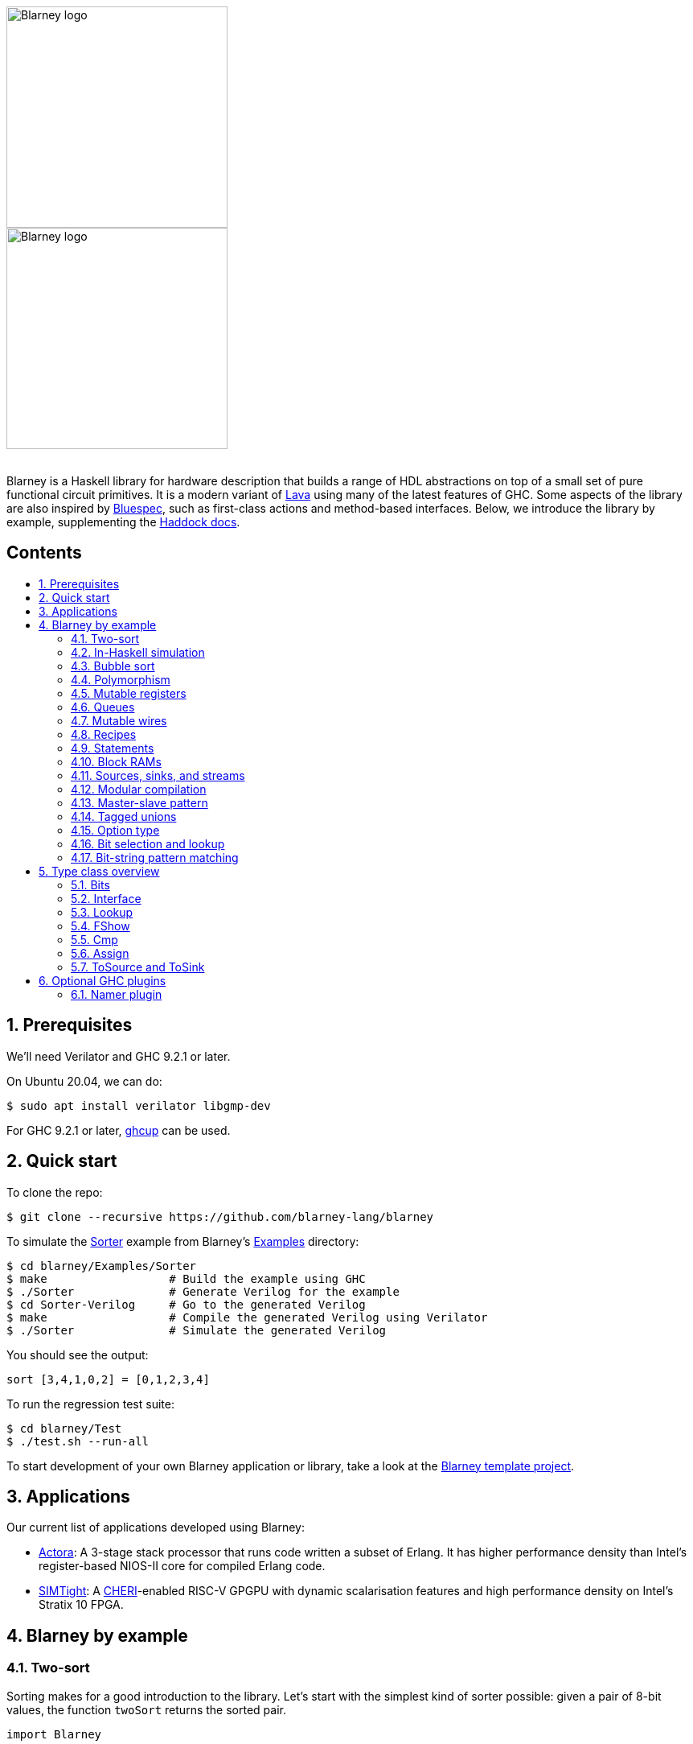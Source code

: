 :toc: macro
:toclevels: 4
:toc-title:
:toc-placement!:
:source-highlighter:

++++
<br/>
++++

image::blarney-logo.svg#gh-light-mode-only[Blarney logo, width=275]
image::blarney-logo-dark.svg#gh-dark-mode-only[Blarney logo, width=275]

++++
<br/>
++++

Blarney is a Haskell library for hardware description that builds a
range of HDL abstractions on top of a small set of pure functional
circuit primitives.  It is a modern variant of
http://citeseerx.ist.psu.edu/viewdoc/download?doi=10.1.1.110.5587&rep=rep1&type=pdf[Lava]
using many of the latest features of GHC.  Some aspects of the library
are also inspired by https://github.com/B-Lang-org/bsc[Bluespec], such
as first-class actions and method-based interfaces.  Below, we
introduce the library by example, supplementing the
http://blarney-lang.github.io/blarney/index.html[Haddock docs].

[discrete]
== Contents

toc::[]

:sectnums:

== Prerequisites

We'll need Verilator and GHC 9.2.1 or later.

On Ubuntu 20.04, we can do:

[source, shell]
----
$ sudo apt install verilator libgmp-dev
----

For GHC 9.2.1 or later, https://www.haskell.org/ghcup/[ghcup] can be
used.

== Quick start

To clone the repo:

[source, shell]
----
$ git clone --recursive https://github.com/blarney-lang/blarney
----

To simulate the
https://github.com/blarney-lang/blarney/tree/master/Examples/Sorter/Sorter.hs[Sorter]
example from Blarney's
https://github.com/blarney-lang/blarney/tree/master/Examples[Examples]
directory:

[source, shell]
----
$ cd blarney/Examples/Sorter
$ make                  # Build the example using GHC
$ ./Sorter              # Generate Verilog for the example
$ cd Sorter-Verilog     # Go to the generated Verilog
$ make                  # Compile the generated Verilog using Verilator
$ ./Sorter              # Simulate the generated Verilog
----

You should see the output:

----
sort [3,4,1,0,2] = [0,1,2,3,4]
----

To run the regression test suite:

[source, shell]
----
$ cd blarney/Test
$ ./test.sh --run-all
----

To start development of your own Blarney application or library, take
a look at the
https://github.com/blarney-lang/template-project/[Blarney template project].

== Applications

Our current list of applications developed using Blarney:

* https://github.com/blarney-lang/actora/[Actora]: A 3-stage stack
processor that runs code written a subset of Erlang. It has higher
performance density than Intel's register-based NIOS-II core for
compiled Erlang code.

* https://github.com/CTSRD-CHERI/SIMTight/[SIMTight]: A
https://cheri-cpu.org[CHERI]-enabled
RISC-V GPGPU with dynamic scalarisation features and high performance
density on Intel's Stratix 10 FPGA.

== Blarney by example

=== Two-sort

Sorting makes for a good introduction to the library.  Let's start
with the simplest kind of sorter possible: given a pair of 8-bit
values, the function `twoSort` returns the sorted pair.

[source, haskell]
----
import Blarney

twoSort :: (Bit 8, Bit 8) -> (Bit 8, Bit 8)
twoSort (a, b) = a .<. b ? ((a, b), (b, a))
----

This definition makes use of three Blarney constructs: the `Bit` type
for bit vectors (parametised by the size of the vector); the
comparison operator `.<.`; and the ternary conditional operator `?`.
A quick test bench to check that it works:

[source, haskell]
----
top :: Module ()
top = always do
  display "twoSort (1,2) = " (twoSort (1,2))
  display "twoSort (2,1) = " (twoSort (2,1))
  finish
----

We use Blarney's `always` construct to perform the given action _on
every clock cycle_.  Blarney actions include statements for displaying
values during simulation (`display`), terminating the simulator
(`finish`), and mutating state (see below).  All statements in an
`Action` execute in parallel, within a single cycle of an implicit
clock.  We can generate Verilog for the test bench as follows.

[source, haskell]
----
main :: IO ()
main = writeVerilogTop top "top" "/tmp/twoSort/"
----

Compiling this and running the resulting executable will produce
Verilog in the `/tmp/twoSort` directory, including a makefile to build
a Verilator simulator.  The simulator can be built and run as follows.

[source, shell]
----
$ cd /tmp/twoSort
$ make
$ ./top
twoSort (1,2) = (1,2)
twoSort (2,1) = (1,2)
----

=== In-Haskell simulation

Sometimes it can be convenient to skip Verilog generation, and use the
in-Haskell simulator.

[source, haskell]
----
main :: IO ()
main = simulate top
----

Now after running `./Sorter` we see the test bench output directly.

[source, shell]
----
$ ./Sorter
twoSort (1,2) = (1,2)
twoSort (2,1) = (1,2)
----

The in-Haskell simulator is much slower than Verilator, but can be
more convenient for small designs.  It is currently an experimental
feature; using Verilator is the recommended method of simulating
Blarney designs.

=== Bubble sort

We can build a general _N_-element sorter by connecting together
multiple two-sorters.  One of the simplest ways to do this is the
_bubble sort_ network.  The key component is a function `bubble` that
takes a list of inputs and returns a new list in which the smallest
element comes first.

[source, haskell]
----
bubble :: [Bit 8] -> [Bit 8]
bubble [] = []
bubble [x] = [x]
bubble (x:y:rest) = bubble (small:rest) ++ [large]
  where (small, large) = twoSort (x, y)
----

If we repeatedly call `bubble` then we end up with a sorted list.

[source, haskell]
----
sort :: [Bit 8] -> [Bit 8]
sort [] = []
sort xs = smallest : sort rest
  where smallest:rest = bubble xs
----

Running the test bench

[source, haskell]
----
top :: Module ()
top = always do
  let inputs = [3, 4, 1, 0, 2]
  display "sort " inputs " = " (sort inputs)
  finish
----

in simulation yields:

----
sort [3,4,1,0,2] = [0,1,2,3,4]
----

To see that the `sort` function really is describing a circuit, let's
draw the circuit digram for a 5-element bubble sorter.

----
        -->.
           |
        -->+---.
           |   |
Inputs  -->+---+---.
           |   |   |
        -->+---+---+---.
           |   |   |   |
        -->+---+---+---+---.
           |   |   |   |   |
           v   v   v   v   v

                Outputs
----

The input list is supplied on the left, and the sorted output list is
produced at the bottom.  Each `+` denotes a two-sorter that takes
inputs from the top and the left, and produces the smaller value to
the bottom and the larger value to the right.  See
https://pdfs.semanticscholar.org/de30/22efc5aec833d7b52bd4770a382fea729bba.pdf[The
design and verification of a sorter core] for a more in-depth
exploration of sorting circuits in Haskell.

=== Polymorphism

For simplicity, we've made our sorter specific to lists of 8-bit values.  But
if we look at the types of the primitive functions it uses, we can see that it
actually has a more general type.

[source, haskell]
----
(.<.) :: Cmp a  => a -> a -> Bit 1
(?)   :: Bits a => Bit 1 -> (a, a) -> a
----

So `.<.` can be used on any type in the
http://blarney-lang.github.io/blarney/Blarney-Core-Bit.html#t:Cmp[Cmp] (comparator)
class.  Similarly, `?` can be used on any type in the <<Bits>>
class (which allows packing to a bit vector and back again). So a more generic
definition of `twoSort` would be:

[source, haskell]
----
twoSort :: (Bits a, Cmp a) => (a, a) -> (a, a)
twoSort (a, b) = a .<. b ? ((a, b), (b, a))
----

Indeed, this would be the type inferred by the Haskell compiler if no type
signature was supplied.  Using Haskell's rebindable syntax, we can also use an
if-then-else expression instead of the ternary conditional operator:

[source, haskell]
----
twoSort :: (Bits a, Cmp a) => (a, a) -> (a, a)
twoSort (a, b) = if a .<. b then (a, b) else (b, a)
----

=== Mutable registers

So far, we've only seen `display` and `finish` actions inside a Blarney module.
Also supported are creation and assignment of registers.  To illustrate, here
is a module that creates a 4-bit `cycleCount` register, increments it on each
cycle, stopping when it reaches 10.

[source, haskell]
----
top :: Module ()
top = do
  -- Create a register
  cycleCount :: Reg (Bit 4) <- makeReg 0

  always do
    -- Increment on every cycle
    cycleCount <== cycleCount.val + 1

    -- Display value on every cycle
    display "cycleCount = " cycleCount.val

    -- Terminate simulation when count reaches 10
    when (cycleCount.val .==. 10) do
      display "Finished"
      finish
----

This example introduces a number of new library functions: `makeReg`
creates a register, initialised to the given value; the `val` field
yields the current value of the register; and `when` allows
conditional actions to be introduced.  We can use if-then-else in an
`Action` context.  For example, the final three lines above could have
been written as:

[source, haskell]
----
  -- Terminate simulation when count reaches 10
  if cycleCount.val .==. 10
    then do
      display "Finished"
      finish
    else
      display "Not finished"
----

Running `top` in simulation gives

----
cycleCount = 0
cycleCount = 1
cycleCount = 2
cycleCount = 3
cycleCount = 4
cycleCount = 5
cycleCount = 6
cycleCount = 7
cycleCount = 8
cycleCount = 9
cycleCount = 10
Finished
----

=== Queues

Queues (also known as FIFOs) are a commonly used abstraction in hardware
design.  Blarney provides http://blarney-lang.github.io/blarney/Blarney-Queue.html[a
range of different queue implementations], all of which implement the following
interface available when importing `Blarney.Queue`.

[source, haskell]
----
-- Queue interface
data Queue a =
  Queue {
    notEmpty :: Bit 1           -- Is the queue non-empty?
  , notFull  :: Bit 1           -- Is there any space in the queue?
  , enq      :: a -> Action ()  -- Insert an element (assuming notFull)
  , deq      :: Action ()       -- Remove the first element (assuming canDeq)
  , canDeq   :: Bit 1           -- Guard on the deq and first methods
  , first    :: a               -- View the first element (assuming canDeq)
  }
----

The type `Queue a` represents a queue holding elements of type `a`, and
provides a range of standard functions on queues.  The `enq` method should only
be called when `notFull` is true and the `deq` method should only be called
when `canDeq` is true.  Similarly, the `first` element of the queue is only
valid when `canDeq` is true.  Below, we present the simplest possible
implementation of a one-element queue.

[source, haskell]
----
import Blarney.Queue

-- Simple one-element queue implementation
makeSimpleQueue :: Bits a => Module (Queue a)
makeSimpleQueue = do
  -- Register holding the one element
  reg :: Reg a <- makeReg dontCare

  -- Register defining whether or not queue is full
  full :: Reg (Bit 1) <- makeReg 0

  -- Methods
  return
    Queue {
      notFull  = full.val .==. 0
    , notEmpty = full.val .==. 1
    , enq      = \a -> do reg <== a
                          full <== 1
    , deq      = full <== 0
    , canDeq   = full.val .==. 1
    , first    = reg.val
    }
----

The following simple test bench illustrates how to use a queue.

[source, haskell]
----
-- Small test bench for queues
top :: Module ()
top = do
  -- Instantiate a queue of 8-bit values
  queue :: Queue (Bit 8) <- makeSimpleQueue

  -- Create an 8-bit count register
  count :: Reg (Bit 8) <- makeReg 0

  always do
    count <== count.val + 1

    -- Writer side
    when queue.notFull do
      queue.enq count.val
      display "Enqueued " count.val

    -- Reader side
    when queue.canDeq do
      queue.deq
      display "Dequeued " queue.first

    -- Terminate after 100 cycles
    when (count.val .==. 100) finish
----

=== Mutable wires

_Wires_ are a feature of the `Action` monad that offer a way for separate
action blocks to communicate _within the same clock cycle_.  Whereas assignment
to a register becomes visible on the clock cycle after the assigment occurs,
assignment to a wire is visible on the same cycle as the assignment.  If no
assignment is made to a wire on a particular cycle, then the wire emits its
_default value_ on that cycle.  When multiple assignments to the same wire
occur on the same cycle, the wire emits the bitwise disjunction of all the
assigned values.

To illustrate, let's implement an _n_-bit counter module that supports
increment and decrement operations.

[source, haskell]
----
-- Interface for a n-bit counter
data Counter n =
  Counter {
    inc    :: Action ()
  , dec    :: Action ()
  , output :: Bit n
  }
----

We'd like the counter to support _parallel calls_ to `inc` and `dec`.  That is,
if `inc` and `dec` are called on the same cycle then the counter's `output` is
unchanged.  We'll achieve this using wires.

[source, haskell]
----
makeCounter :: KnownNat n => Module (Counter n)
makeCounter = do
  -- State
  count :: Reg (Bit n) <- makeReg 0

  -- Wires
  incWire :: Wire (Bit 1) <- makeWire 0
  decWire :: Wire (Bit 1) <- makeWire 0

  always do
    -- Increment
    when (incWire.val .&&. inv decWire.val) do
      count <== count.val + 1

    -- Decrement
    when (inv incWire.val .&&. decWire.val) do
      count <== count.val - 1

  -- Interface
  return
    Counter {
      inc = do incWire <== 1
      dec = do decWire <== 1
      output = count.val
    }
----

=== Recipes

State machines are a common way of defining the control-path of a circuit. They
are typically expressed by doing case-analysis of the current state and
manually setting the next state. Quite often however, they can be expressed
more neatly in a http://blarney-lang.github.io/blarney/Blarney-Recipe.html[Recipe] --
a simple imperative language with various control-flow constructs.

[source, haskell]
----
data Recipe =
    Skip                         -- Do nothing (in zero cycles)
  | Tick                         -- Do nothing (in one cycle)
  | Action (Action ())           -- Perform action (in one cycle)
  | Seq [Recipe]                 -- Execute recipes in sequence
  | Par [Recipe]                 -- Fork-join parallelism
  | Wait (Bit 1)                 -- Block until condition holds
  | When (Bit 1) Recipe          -- Conditional recipe
  | If (Bit 1) Recipe Recipe     -- If-then-else recipe
  | While (Bit 1) Recipe         -- Loop
  | Background Recipe            -- Run recipe in background
----

To illustrate, here is a small state machine that computes the factorial of 10.

[source, haskell]
----
fact :: Module ()
fact = do
  -- State
  n   :: Reg (Bit 32) <- makeReg 0
  acc :: Reg (Bit 32) <- makeReg 1

  -- Compute factorial of 10
  let recipe =
        Seq [
          Action do
            n <== 10
        , While (n.val .>. 0) (
            Action do
              n <== n.val - 1
              acc <== acc.val * n.val
          )
        , Action do
            display "fact(10) = " acc.val
            finish
        ]

  runRecipe recipe
----

Blarney provides a lightweight compiler for the `Recipe` language (under 100
lines of code), which we invoke above through the call to `runRecipe`.

A very common use of recipes is to define test sequences.  For example, here is
a simple test sequence for the `Counter` module defined earlier.

[source, haskell]
----
-- Test-bench for a counter
top :: Module ()
top = do
  -- Instantiate an 4-bit counter
  counter :: Counter 4 <- makeCounter

  -- Sample test sequence
  let test =
        Seq [
          Action do
            counter.inc
        , Action do
            counter.inc
        , Action do
            counter.inc
            counter.dec
        , Action do
            display "counter = " counter.output
            finish
        ]

  runRecipe test
----

Here, we increment `counter` on the first cycle, and then again on the second.
On the third cycle, we both increment and decrement it in parallel.  On the
fourth cycle, we display the value and terminate the simulator.

=== Statements

For convenience, recipes can also be constucted using `do` notation.  The
http://blarney-lang.github.io/blarney/Blarney-Stmt.html[Stmt] monad is simply a
wrapper around `Recipe`, which defines monadic bind as sequential composition.
It is entirely syntatic sugar, providing no new functionality.

To illustrate, here's the factorial example from earlier, rewritten using the
`Stmt` monad.

[source, haskell]
----
fact :: Module ()
fact = do
  -- State
  n   :: Reg (Bit 32) <- makeReg 0
  acc :: Reg (Bit 32) <- makeReg 1

  -- Compute factorial of 10
  let stmt = do
        action do
          n <== 10
        while (n.val .>. 0) do
          action do
            n <== n.val - 1
            acc <== acc.val * n.val
        action do
          display "fact(10) = " acc.val
          finish

  runStmt stmt
----

We have found that some users prefer `Recipe` syntax, while others prefer
`Stmt` syntax, so we offer both.

=== Block RAMs

Blarney provides http://blarney-lang.github.io/blarney/Blarney-Core-RAM.html[a variety
of block RAM modules] commonly supported on FPGAs.  They are all based around
the following interface.

[source, haskell]
----
-- Block RAM interface
-- (Parameterised by the address width a and the data width d)
data RAM a d =
  RAM {
    load    :: a -> Action ()
  , store   :: a -> d -> Action ()
  , out     :: d
  }
----

When a `load` is issued for a given address, the value at that address appears
on `out` on the next clock cycle.  When a `store` is issued, the value is
written to the RAM on the current cycle, and a load of the new value can be
requested on the subsequent cycle.  A parallel `load` and `store` should only
be issued on the same cycle if the RAM has been created as a dual-port RAM (as
opposed to a single-port RAM).  To illustrate, here is a test bench that
creates a single-port block RAM and performs a `store` followed by a `load`.

[source, haskell]
----
top :: Module ()
top = do
  -- Instantiate a 256 element RAM of 5-bit values
  ram :: RAM (Bit 8) (Bit 5) <- makeRAM

  -- Write 10 to ram[0] and read it back again
  runStmt do
    action do
      store ram 0 10
    action do
      load ram 0
    action do
      display "Got " ram.out
      finish
----

Somewhat-related to block RAMs are
http://blarney-lang.github.io/blarney/Blarney-Core-Module.html#t:RegFile[register
files].  The difference is that a register file allows the value at an address
to be determined _within_ a clock cycle.  It also allows any number of reads
and writes to be performed within the same cycle.  Register files have the
following interface.

[source, haskell]
----
data RegFile a d =
  RegFile {
    index  :: a -> d                -- Read
  , update :: a -> d -> Action()    -- Write
  }
----

To read from a register file, use the `index` method or the generic lookup
operator `!`.  Unlike block RAMs, register files (especially large ones) do not
always map efficiently onto hardware, so use with care!

=== Sources, sinks, and streams

[#sources-sinks-streams]

Sources and sinks are commonly-used flow-control abstractions in
hardware description.  They are often used to implement hardware
modules that produce or consume data at a _variable rate_, depending
on internal details of the module that the implementer does not wish
to (or is unable to) expose.  In Blarney,
http://blarney-lang.github.io/blarney/Blarney-SourceSink.html[sources
and sinks] are captured by the following interfaces.

[source, haskell]
----
-- Data is consumed from a source
data Source t =
  Source {
    -- The next value being produced by the source
    peek :: t
    -- Invoke this action to consume the next value
  , consume :: Action ()
    -- Can the source currently be peeked or consumed?
  , canPeek :: Bit 1
  }

-- Data is injected into a sink
data Sink t =
  Sink {
    -- Can a value be injected into the sink?
    canPut :: Bit 1
    -- Inject the given value into the sink
  , put :: t -> Action ()
  }

-- A stream is another name for a source (discussed below)
type Stream t = Source t
----

A queue is both a source and a sink.

[source, haskell]
----
-- Convert a queue to a source
instance ToSource (Queue t) t where
  toSource :: Queue t -> Source t
  toSource q =
    Source {
      canPeek  = q.canDeq
    , peek     = q.first
    , consume  = q.deq
    }

-- Convert a queue to a sink
instance ToSink (Queue t) t where
  toSink :: Queue t -> Sink t
  toSink q =
    Sink {
      canPut = q.notFull
    , put    = q.enq
    }

-- Another name for toSource (discussed below)
toStream :: ToSource a b => a -> Stream b
toStream = toSource
----

Sources and sinks can be
https://blarney-lang.github.io/blarney/Blarney-Connectable.html[connected
together].

Note that taking a sink as a function argument (input) is very similar
to returning a source as a function result (output).  Both allow the
function to produce data at a variable rate.  Is it therefore
redundant to provide both `Source` and `Sink`?  Not quite. When a
function takes a sink as input, it knows when the caller is ready to
consume before producing data; when a function returns a source as
output, it knows when the caller does consume after producing data.
This subtle difference can be important when the programmer wants
minimise buffering and latency between producer and consumer.  Often
though, we don't mind buffering (it's good for Fmax) so our convention
is to use the `Stream` type in most circumstances.

As an example, here's a function that increments each value in an
input stream to produce an output stream.

[source, haskell]
----
inc :: Stream (Bit 8) -> Module (Stream (Bit 8))
inc xs = do
  -- Output buffer
  buffer <- makeQueue

  always do
    -- Incrementer
    when (xs.canPeek .&&. buffer.notFull) do
      xs.consume
      buffer.enq (xs.peek + 1)

  -- Convert buffer to a stream
  return (toStream buffer)
----

=== Modular compilation

So far we've seen examples of top-level modules, i.e. modules with no inputs or
outputs, being converted to Verilog.  In fact, any Blarney function whose
inputs and outputs are members of the
http://blarney-lang.github.io/blarney/Blarney-Core-Interface.html[Interface] class can
be converted to Verilog (and the `Interface` class supports generic deriving).
To illustrate, we can convert the function `inc` (defined
<<sources-sinks-streams, above>>) into
a Verilog module as follows.

[source, haskell]
----
main :: IO ()
main = writeVerilogModule inc "inc" "/tmp/inc"
----

The generated Verilog module `/tmp/inc/inc.v` has the following
interface:

[source, systemverilog]
----
module inc(
  input  wire clock
, input  wire reset
, output wire [0:0] in0_consume_en
, input  wire [0:0] in0_canPeek
, input  wire [7:0] in0_peek
, input  wire [0:0] out_consume_en
, output wire [7:0] out_peek
, output wire [0:0] out_canPeek
);
----

Considering the definition of the `Stream` type, the correspondance between the
Blarney and the Verilog is quite clear:

[cols="1,3", options="header"]
|===
|Signal
|Description

|`in0_consume_en`
|Output asserted whenever the module consumes an element from the input stream.

|`in0_canPeek`
|Input signalling when there is data available in the input stream.

|`in0_peek`
|Input containing the next value in the input stream.

|`out_canPeek`
|Output asserted whenever there is data available in the output stream.

|`out_peek`
|Output containing the next value in the output stream.

|`out_consume_en`
|Input signalling when the caller consumes an element from the output stream.
|===

It is also possible to instantiate a Verilog module inside a Blarney
description.  To illustrate, here is a function that creates an instance of the
Verilog `inc` module shown above.

[source, haskell]
----
-- This function creates an instance of a Verilog module called "inc"
makeInc :: Stream (Bit 8) -> Module (Stream (Bit 8))
makeInc = makeInstance "inc"
----

Notice that interface of the Verilog module being instantiated is determined
from the type signature.  Here's a sample top-level module that uses the
`makeInc` function:

[source, haskell]
----
top :: Module ()
top = do
  -- Counter
  count :: Reg (Bit 8) <- makeReg 0

  -- Input buffer
  buffer <- makeQueue

  -- Create an instance of inc
  out <- makeInc (toStream buffer)

  always do
    -- Fill input
    when buffer.notFull do
      buffer.enq count.val
      count <== count.val + 1

    -- Consume
    when out.canPeek do
      out.consume
      display "Got " out.peek
      when (out.peek .==. 100) finish
----

Using the following `main` function we can generate both the `inc` module and a
top-level module that instantiates it.

[source, haskell]
----
main :: IO ()
main = do
  let dir = "/tmp/inc"
  writeVerilogModule inc "inc" dir
  writeVerilogTop top "top" dir
----

Using this approach, we can maintain the module hierarchy of a Blarney
design whenever we generate Verilog, rather than having to flatten it
to big monolithic netlist.  This technique can also be used to
instantiate any Verilog module within a Blarney design.

When simply marking netlist boundaries within a Blarney design, the
`makeInstance`/`writeVerilogModule` combination is rather low-level
and error-prone.  In particular, there is no requirement for the type
of the instance to match the type of the module, and it would be nice
to specify a boundary in a backend-independent way.  To solve these
problems, Blarney provides a `makeBoundary` function.  We can now
define `makeInc` as:

[source, haskell]
----
makeInc :: Stream (Bit 8) -> Module (Stream (Bit 8))
makeInc = makeBoundary "inc" inc
----

Unlike `makeInstance`, `makeBoundary` takes the module to instantiate
as an argument.  The type of the argument to `makeBoundary` must match
the return type:

[source, haskell]
----
makeBoundary :: Modular m => String -> m -> m
----

This means that it is unncessary to supply a type signature for
`makeInc` now; it will be inferred.  Furthermore, the top-level of our
design no longer needs to call `writeVerilogModule` for the `inc`
module because Blarney now knows how to generate a module for any
instance that it encounters.

=== Master-slave pattern

This is a common pattern in hardware design.  Suppose we wish to move
a multiplier out of a module and into an separate slave module, where
the slave takes requests (pairs of 32-bit integers to multiply) and
produces responses (32-bit results).

[source, haskell]
----
type MulReq  = (Bit 32, Bit 32)
type MulResp = Bit 32
----

The slave component might be defined as:

[source, haskell]
----
slave :: Stream MulReq -> Module (Stream MulResp)
slave reqs = do
  resps <- makeQueue

  always do
    when (reqs.canPeek .&&. resps.notFull) do
      reqs.consume
      let (a, b) = reqs.peek
      resps.enq (a * b)

  return (toStream resps)
----

The master component produces requests for the slave, and consumes responses
from the slave.  In the example below, the master simply asks the slave to
multiply 2 by 2, waits for the response, and then terminates the simulation.

[source, haskell]
----
master :: Stream MulResp -> Module (Stream MulReq)
master resps = do
  reqs <- makeQueue

  runStmt do
    wait reqs.notFull
    action do
      reqs.enq (2, 2)
    wait resps.canPeek
    action do
      resps.consume
      display "Result: " resps.peek
      finish

  return (toStream reqs)
----

The top-level module which connects the master and the slave needs to introduce
a cycle, which can be achieved simply using Haskell's recursive-do (`mdo`)
notation:

[source, haskell]
----
top :: Module ()
top = mdo
  resps <- slave reqs
  reqs <- master resps
  return ()
----

=== Tagged unions

[#tagged-unions]

Sum types such as

[source, haskell]
----
data Either a b = Left a | Right b
----

do not permit generic deriving for the `Bits` class, so cannot be used
for circuit-time values.  (An elaboration-time value cannot be
influenced by a circuit-time value, making the definition of `unpack`
problematic for sum types, at least without resorting to language
plugins). However, Blarney does support _tagged unions_, allowing the
following definition.

[source, haskell]
----
import Blarney.TaggedUnion

type Either a b =
  TaggedUnion [
    "left"  ::: a
  , "right" ::: b
  ]
----

The API for tagged unions is illustrated by the sample functions below.

[source, haskell]
----
makeLeft :: Bits a => a -> Either a b
makeLeft x = tag #left x

isLeft :: Either a b -> Bit 1
isLeft x = x `is` #left

isRight :: Either a b -> Bit 1
isRight x = x `is` #right

getLeft :: Bits a => Either a b -> a
getLeft x = untag #left x

getLeftOrZero :: Bits a => Either a b -> a
getLeftOrZero x = untagDefault #left zero x

exampleAction :: Action ()
exampleAction = do
  let foo :: Either (Bit 2) (Bit 4) = tag #right 15
  whenTagged #right foo \r -> do
    display "Right val: " r
----

=== Option type

The 
http://blarney-lang.github.io/blarney/Blarney-Option.html#t:Option[Option]
type, defined in the
http://blarney-lang.github.io/blarney/Blarney-Option.html[Blarney.Option]
module, is a commonly used Blarney type, similar to `Maybe` in
Haskell except defined as a product type rather than a sum type:

[source, haskell]
----
data Option a =
  Option {
    valid :: Bit 1
  , val :: a
  }
----

It captures a value that may or may not be valid. Our use of a product
type is motiviated by a few reasons: (1) the <<Bits>> class does
<<Bits, not support Haskell sum types>>; (2) <<tagged-unions, tagged
unions>> feel overkill in this case as the `valid` field is only a
single bit; and (3) the nature of hardware is to always compute a
value and then to select whether or not to use it, which corresponds
with the use of a product type.

Helper functions are provided for constructing optional values:

[source, haskell]
----
-- Construct an optional value with no value present
none :: Bits a => Option a
none = Option { valid = false, val = dontCare }

-- Construct an optional value with a value present
some :: a -> Option a
some a = Option { value = true, val = a }
----

Note that the definition of `none` requires a <<Bits>> constraint
because
https://blarney-lang.github.io/blarney/Blarney-Core-Prelude.html#v:dontCare[dontCare]
has type `forall a. Bits a => a`.

=== Bit selection and lookup

Bit selection operators are used to extract a subset of bits out of a
bit-vector.  There are different flavours, depending on whether the indices are
_type-level_ numbers, _elaboration-time_ numbers, or _circuit-level_ numbers.

For type-level indices, we provide functions
http://blarney-lang.github.io/blarney/Blarney-Core-Bit.html#v:at[at] and
http://blarney-lang.github.io/blarney/Blarney-Core-Bit.html#v:slice[slice], and use
type application to specify the type-level indices:

[source, haskell]
----
-- Extract most-sigificant bit of a byte
msb :: Bit 8 -> Bit 1
msb x = at @7 x

-- Extract upper 4 bits of a byte
upperNibble :: Bit 8 -> Bit 4
upperNibble x = slice @7 @4 x
----

For elaboration-time indices of type `Int`, we provide
http://blarney-lang.github.io/blarney/Blarney-Core-Bit.html#v:unsafeAt[unsafeAt] and
http://blarney-lang.github.io/blarney/Blarney-Core-Bit.html#v:unsafeSlice[unsafeSlice]:

[source, haskell]
----
-- Extract most-sigificant bit of a byte
msb :: Bit 8 -> Bit 1
msb x = unsafeAt 7 x

-- Extract upper 4 bits of a byte
upperNibble :: Bit 8 -> Bit 4
upperNibble x = unsafeSlice (7, 4) x
----

The argument to `unsafeAt` could be out of range, and the result of
`unsafeSlice` could have a different width to that implied by the
range.  Such cases will not be caught by the type checker and will
lead to error messages at circuit generation time, hence the "unsafe"
prefix on the function names.

Finally, for circuit-level indicies of type `Bit n`, the generic lookup
operator `!` can be used:

[source, haskell]
----
-- Extract bit from byte at given index
getBit :: Bit 8 -> Bit 3 -> Bit 1
getBit x i = x!i
----

Blarney's generic lookup operator `x!i` returns the element of `x` at
index `i`, and works for many different types of `x` and `i`.  See
the <<Lookup>> class for more details.

=== Bit-string pattern matching

Recent work on specifying and implementing ISAs led us to develop two libraries
for doing bit-string pattern matching.  The first,
http://blarney-lang.github.io/blarney/Blarney-BitPat.html[BitPat], is statically-typed
and based on the paper https://core.ac.uk/download/pdf/50525461.pdf[Type-safe
pattern combinators].  The second,
http://blarney-lang.github.io/blarney/Blarney-BitScan.html[BitScan], is dynamically
typed but more expressive.  As an example, `BitScan`, let's us define the
following instruction decoder for a tiny subset of RISC-V.

[source, haskell]
----
import Blarney.BitScan

-- Semantics of add instruction
add :: Bit 5 -> Bit 5 -> Bit 5 -> Action ()
add rs2 rs1 rd = display "add r" rd ", r" rs1 ", r" rs2

-- Semantics of addi instruction
addi :: Bit 12 -> Bit 5 -> Bit 5 -> Action ()
addi imm rs1 rd = display "addi r" rd ", r" rs1 ", " imm

-- Semantics of store instruciton
sw :: Bit 12 -> Bit 5 -> Bit 5 -> Action ()
sw imm rs2 rs1 = display "sw r" rs2 ", " imm "(r" rs1 ")"

top :: Module ()
top = always do
  -- Sample RISC-V store-word instruction
  let instr :: Bit 32 = 0b1000000_00001_00010_010_00001_0100011

  -- Dispatch
  match instr
    [
      "0000000   rs2[4:0]  rs1[4:0] 000 rd[4:0]  0110011" ==> add,
      "          imm[11:0] rs1[4:0] 000 rd[4:0]  0010011" ==> addi,
      "imm[11:5] rs2[4:0]  rs1[4:0] 010 imm[4:0] 0100011" ==> sw
    ]

  finish
----

The nice thing about this decoder is that the _scattered immediate_ field `imm`
in the `sw` instruction is automatically assembled by the library.  That is,
the `imm[11:5]` part of the immediate is combined with the `imm[4:0]` part to
give the final 12-bit immediate value passed to the right-hand-side function.
Scattered immediates appear a lot in the RISC-V specification.  Thanks to Jon
Woodruff for suggesting this feature!
For a fuller example of the `BitScan` module, see the Pebbles RV32I
https://github.com/blarney-lang/pebbles/blob/master/src/Pebbles/Instructions/RV32_I.hs[instruction decoder].

== Type class overview

=== Bits

Any type in the http://blarney-lang.github.io/blarney/Blarney-Core-Bits.html[Bits]
class can be represented in hardware, e.g.  stored in a wire, a register, or a
RAM.

[source, haskell]
----
class Bits a where
  type SizeOf a :: Nat
  sizeOf        :: a -> Int
  pack          :: a -> Bit (SizeOf a)
  unpack        :: Bit (SizeOf a) -> a
----

The `Bits` class supports _generic deriving_.  For example, suppose we have a
simple data type for memory requests:

[source, haskell]
----
data MemReq =
  MemReq {
    memOp   :: Bit 1    -- Is it a load or a store request?
  , memAddr :: Bit 32   -- 32-bit address
  , memData :: Bit 32   -- 32-bit data for stores
  }
  deriving (Generic, Bits)
----

To make this type a member of the `Bits` class, we have suffixed it with
`derving (Generic, Bits)`.  The generic deriving mechanism for `Bits` does not
support _sum types_: there is no way to convert a bit-vector (run-time circuit
value) to a sum type (elaboration-time value) using the circuit primitives
provided by Blarney. However, see <<tagged-unions, tagged unions>> for
an alternative way to capture sum types in Blarney.

=== Interface

Any type in the
http://blarney-lang.github.io/blarney/Blarney-Core-Interface.html[Interface] class can
be used as a module input or output when doing <<modular-compilation, modular
compilation>>.  Furthermore, collections of interfaces can be indexed by
circuit-time values using the `!` operator.  To illustrate, here is an example
circuit to split a stream of <<bits, MemReq>> into four streams, using the
lower two bits of the address to decide which output stream to use.

[source, haskell]
----
split :: Stream MemReq -> Module [Stream MemReq]
split reqs = do
  -- Create a list of 4 queues
  queues :: [Queue MemReq] <- replicateM 4 makeQueue

  always do
    -- Consume request, and put into appropriate queue
    when reqs.canPeek do
      let i :: Bit 2 = truncate reqs.peek.memAddr
      when (queues!i).notFull do
        reqs.consume
        (queues!i).enq reqs.peek

  return (map toStream queues)
----

The `Interface` class supports generic deriving: just add `Interface` to the
deriving clause for the datatype.  In the above example, `MemReq` is an
`Interface`, and so too is `Queue a` for any `a` that is also an `Interface`.

=== Lookup

The generic lookup operator `!` is provided by the
http://blarney-lang.github.io/blarney/Blarney-Core-Lookup.html[Lookup] class.

[source, haskell]
----
-- Index a collection 'c' of elements 'e' using index 'i'
class Lookup c i e | c -> e where
  (!) :: c -> i -> e
----

A wide range of combinations of types are supported.  The functional dependency
`c -> e` allows the return type to be inferred from the collection type.

=== FShow

Any value whose type is in the
http://blarney-lang.github.io/blarney/Blarney-Core-FShow.html[FShow] class, or any
value of type `Format`, can be passed as arguments to the variadic `display`
function.

[source, haskell]
----
class FShow a where
  fshow     :: a -> Format
  fshowList :: [a] -> Format     -- Has default definition

-- Abstract data type for things that can be displayed
newtype Format

-- Format constructors
mempty :: Format                         -- Empty (from Monoid class)
(<>)   :: Format -> Format -> Format     -- Append (from Monoid class)
----

As an example, here is how the `FShow` instance for pairs is defined.

[source, haskell]
----
-- Example instance: displaying pairs
instance (FShow a, FShow b) => FShow (a, b) where
  fshow (a, b) = fshow "(" <> fshow a <> fshow "," <> fshow b <> fshow ")"
----

The `FShow` class supports generic deriving.

The radix and padding used to display a bit vector can be specified using the
following functions.

[source, haskell]
----
-- Display bit vector in binary with given amount of zero padding
formatBin :: Int -> Bit n -> Format

-- Display bit vector in decimal with given amount of zero padding
formatDec :: Int -> Bit n -> Format

-- Display bit vector in hex with given amount of zero padding
formatHex :: Int -> Bit n -> Format
----

The `FShow` instance for `Bit n` uses decimal format with no padding.
Another useful format combinator is `formatCond cond fmt` which
returns `fmt` if `cond` is true, and `mempty` otherwise:

[source, haskell]
----
-- Conditional format (empty of condition fails)
formatCond :: Bit 1 -> Format -> Format
----

For example, `formatCond` would allow the following `FShow` instance
for the <<Option-type, Option>> type.

[source, haskell]
----
instace FShow a => FShow (Option a) where
  fshow opt = formatCond (inv opt.valid) (fshow "none")
           <> formatCond opt.valid (fshow "some " <> fshow opt.val)
----

=== Cmp

The `Cmp` (comparator) class provides a range of familiar comparison
operators, and supports generic deriving.

[source, Haskell]
----
class Cmp a where
  (.<.)  :: a -> a -> Bit 1
  (.<=.) :: a -> a -> Bit 1
  (.==.) :: a -> a -> Bit 1
  (.>.)  :: a -> a -> Bit 1
  (.>=.) :: a -> a -> Bit 1
  (.!=.) :: a -> a -> Bit 1
----

Only the first three operators must be defined; the others have
default definitions.

=== Assign

The assignment operator is overloaded.

[source, Haskell]
----
class Assign v where
  (<==) :: Bits a => v a -> a -> Action ()
----

Example instances are
http://blarney-lang.github.io/blarney/Blarney-Core-Module.html#t:Reg[Reg],
http://blarney-lang.github.io/blarney/Blarney-Core-Module.html#t:Wire[Wire],
and
http://blarney-lang.github.io/blarney/Blarney-Core-Module.html#t:WriteOnly[WriteOnly].

=== ToSource and ToSink

Converting interfaces to
http://blarney-lang.github.io/blarney/Blarney-SourceSink.html[sources
and sinks] may turn out to be common.  For example,
http://blarney-lang.github.io/blarney/Blarney-Queue.html[Queue] and
http://blarney-lang.github.io/blarney/Blarney-Stack.html[Stack] are
both sources and sinks.  Therefore the following type classes are
provided.

[source, Haskell]
----
-- Convert to a source
class ToSource a b | a -> b where
  toSource :: a -> Source b

-- Convert to a sink
class ToSink a b | a -> b where
  toSink :: a -> Sink b

-- Another name for toSource
toStream :: ToSource a b => a -> Source b
toStream = toSource
----

== Optional GHC plugins

=== Namer plugin

One of the classic limitations of Lava is that identifier names are lost when
the netlist is generated.  In particular, this is problematic when we want to
analyse, say, the critical-path of our circuit using a third-party tool, but
there is no way to map the netlist names reported by the tool back to the Lava
names in the original description.

Blarney provides a solution to this problem in the form of the 
https://github.com/blarney-lang/blarney/blob/master/Haskell/BlarneyPlugins/Namer[Namer plugin].
This is a simple GHC plugin (around 150 lines of code) that looks for monadic
bindings of the form

[source, haskell]
----
  x <- m
----

where `m` has type `Module a` for any `a`, and automatically rewrites the
binding as

[source, haskell]
----
  x <- withName "x" m
----

where
http://blarney-lang.github.io/blarney/Blarney-Core-Module.html#v:withName[withName] is
a Blarney primitive that introduces name information inside `m`. This simple
approach captures quite a lot of useful names.

The plugin is _completely optional_, and disabled by default.  To
enable it, use the cabal flag `enable-namer-plugin` as demonstrated in
the Blarney template project's
https://github.com/blarney-lang/template-project/blob/master/cabal.project[cabal.project]
file.

If you're using `blc` rather than cabal for building your code (or you
want to run `test.sh --plugin-namer`), then you need to install the
plugin using cabal:

[source, shell]
----
cd Haskell/BlarneyPlugins/Namer
cabal v1-install
----

You can then pass the `--enable-namer-plugin` flag to `blc`.

To further improve the readability of generated code, you can also pass the
`--enable-name-prop` and `--enable-simplifier` options to the circuit
generator.  This will enable the (experimental) name propagation and netlist
simplification passes respectively.

